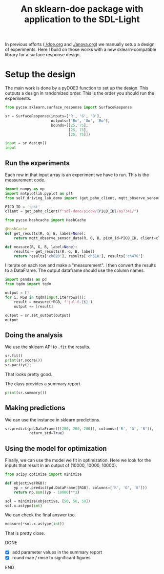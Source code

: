 #+title: An sklearn-doe package with application to the SDL-Light

#+attr_org: :width 800
[[./screenshots/date-08-07-2024-time-12-03-07.png]]


In previous efforts ([[./doe.org]] and [[./anova.org]]) we manually setup a design of experiments. Here I build on those works with a new sklearn-compatible library for a surface response design.

* Setup the design

The main work is done by a pyDOE3 function to set up the design. This outputs a design in randomized order. This is the order you should run the experiments.

#+BEGIN_SRC jupyter-python 
from pycse.sklearn.surface_response import SurfaceResponse

sr = SurfaceResponse(inputs=['R', 'G', 'B'],
                     outputs=['Ro', 'Go', 'Bo'],
                     bounds=[[25, 75],
                             [25, 75],
                             [25, 75]])

input = sr.design()
input
#+END_SRC

#+RESULTS:
:RESULTS:
|    | R    | G    | B    |
|----+------+------+------|
| 14 | 50.0 | 50.0 | 50.0 |
| 10 | 50.0 | 25.0 | 75.0 |
| 1  | 75.0 | 25.0 | 50.0 |
| 7  | 75.0 | 50.0 | 75.0 |
| 3  | 75.0 | 75.0 | 50.0 |
| 12 | 50.0 | 50.0 | 50.0 |
| 13 | 50.0 | 50.0 | 50.0 |
| 0  | 25.0 | 25.0 | 50.0 |
| 6  | 25.0 | 50.0 | 75.0 |
| 5  | 75.0 | 50.0 | 25.0 |
| 2  | 25.0 | 75.0 | 50.0 |
| 8  | 50.0 | 25.0 | 25.0 |
| 9  | 50.0 | 75.0 | 25.0 |
| 11 | 50.0 | 75.0 | 75.0 |
| 4  | 25.0 | 50.0 | 25.0 |
:END:


** Run the experiments

Each row in that input array is an experiment we have to run. This is the measurement code.

#+BEGIN_SRC jupyter-python 
import numpy as np
import matplotlib.pyplot as plt
from self_driving_lab_demo import (get_paho_client, mqtt_observe_sensor_data)

PICO_ID = 'test'
client = get_paho_client(f"sdl-demo/picow/{PICO_ID}/as7341/")

from pycse.hashcache import HashCache

@HashCache
def get_results(R, G, B, label=None):
    return mqtt_observe_sensor_data(R, G, B, pico_id=PICO_ID, client=client)

def measure(R, G, B, label=None):
    results = get_results(R, G, B, label)
    return results['ch620'], results['ch510'], results['ch470']
#+END_SRC

#+RESULTS:

I iterate on each row and make a "measurement". I then convert the results to a DataFrame. The output dataframe should use the column names.

#+BEGIN_SRC jupyter-python :async yes
import pandas as pd
from tqdm import tqdm

output = []
for i, RGB in tqdm(input.iterrows()):
    result = measure(*RGB, f'jul-6-{i}')    
    output += [result]

output = sr.set_output(output)
output
#+END_SRC

#+RESULTS:
:RESULTS:
: 15it [00:00, 2527.70it/s]
|    | Ro    | Go    | Bo    |
|----+-------+-------+-------|
| 14 | 12043 | 8362  | 12397 |
| 10 | 12333 | 3826  | 15817 |
| 1  | 20053 | 3621  | 10606 |
| 7  | 20036 | 8852  | 17782 |
| 3  | 19878 | 13409 | 14449 |
| 12 | 12042 | 8359  | 12395 |
| 13 | 12041 | 8360  | 12395 |
| 0  | 4313  | 3333  | 10431 |
| 6  | 4659  | 8665  | 17717 |
| 5  | 19895 | 8182  | 7283  |
| 2  | 4564  | 13298 | 14386 |
| 8  | 12054 | 3136  | 5236  |
| 9  | 12076 | 13028 | 9173  |
| 11 | 12375 | 13654 | 19644 |
| 4  | 4233  | 7999  | 7140  |
:END:

** Doing the analysis

We use the sklearn API to ~.fit~ the results.

#+BEGIN_SRC jupyter-python  
sr.fit()
print(sr.score())
sr.parity();
#+END_SRC

#+RESULTS:
:RESULTS:
: 0.9999990139144522
[[./.ob-jupyter/e0cf4034946fd28c7a7273bcaef71b95bfef5f95.png]]
:END:

That looks pretty good.

The class provides a summary report.

#+BEGIN_SRC jupyter-python
print(sr.summary())
#+END_SRC

#+RESULTS:
#+begin_example
15 data points
  score: 0.9999990139144522
  mae = [1.53, 3.39, 3.44]

  rmse = [4.22, 19.7, 22.1]

Output_0 = Ro
| var   |      value |       ci_lower |      ci_upper |          se |   significant |
|-------+------------+----------------+---------------+-------------+---------------|
| 1_0   | -3511      | -3560.21       | -3461.79      | 17.724      |             1 |
| R_0   |   312.185  |   311.181      |   313.189     |  0.361548   |             1 |
| G_0   |    -4.28   |    -5.28382    |    -3.27618   |  0.361548   |             1 |
| B_0   |    -2.675  |    -3.67882    |    -1.67118   |  0.361548   |             1 |
| R^2_0 |     0.125  |     0.116777   |     0.133223  |  0.00296153 |             1 |
| R G_0 |    -0.1704 |    -0.1783     |    -0.1625    |  0.00284535 |             1 |
| R B_0 |    -0.114  |    -0.1219     |    -0.1061    |  0.00284535 |             1 |
| G^2_0 |     0.131  |     0.122777   |     0.139223  |  0.00296153 |             1 |
| G B_0 |     0.008  |     0.00010005 |     0.0158999 |  0.00284535 |             1 |
| B^2_0 |     0.137  |     0.128777   |     0.145223  |  0.00296153 |             1 |

Output_1 = Go
| var   |         value |      ci_lower |       ci_upper |          se |   significant |
|-------+---------------+---------------+----------------+-------------+---------------|
| 1_1   | -2260.67      | -2367.11      | -2154.23       | 38.3369     |             1 |
| R_1   |     1.83167   |    -0.339579  |     4.00291    |  0.782024   |             0 |
| G_1   |   198.872     |   196.7       |   201.043      |  0.782024   |             1 |
| B_1   |     9.66667   |     7.49542   |    11.8379     |  0.782024   |             1 |
| R^2_1 |     0.0547333 |     0.0369481 |     0.0725186  |  0.00640576 |             1 |
| R G_1 |    -0.0708    |    -0.0878875 |    -0.0537125  |  0.00615446 |             1 |
| R B_1 |     0.0016    |    -0.0154875 |     0.0186875  |  0.00615446 |             0 |
| G^2_1 |     0.0331333 |     0.0153481 |     0.0509186  |  0.00640576 |             1 |
| G B_1 |    -0.0256    |    -0.0426875 |    -0.00851249 |  0.00615446 |             1 |
| B^2_1 |     0.0479333 |     0.0301481 |     0.0657186  |  0.00640576 |             1 |

Output_2 = Bo
| var   |         value |      ci_lower |      ci_upper |          se |   significant |
|-------+---------------+---------------+---------------+-------------+---------------|
| 1_2   | -1980.33      | -2093.02      | -1867.65      | 40.5867     |             1 |
| R_2   |    -0.796667  |    -3.09533   |     1.502     |  0.827916   |             0 |
| G_2   |    77.5033    |    75.2047    |    79.802     |  0.827916   |             1 |
| B_2   |   207.653     |   205.355     |   209.952     |  0.827916   |             1 |
| R^2_2 |     0.0682667 |     0.0494377 |     0.0870956 |  0.00678167 |             1 |
| R G_2 |    -0.0448    |    -0.0628903 |    -0.0267097 |  0.00651562 |             1 |
| R B_2 |    -0.0312    |    -0.0492903 |    -0.0131097 |  0.00651562 |             1 |
| G^2_2 |     0.0474667 |     0.0286377 |     0.0662956 |  0.00678167 |             1 |
| G B_2 |    -0.044     |    -0.0620903 |    -0.0259097 |  0.00651562 |             1 |
| B^2_2 |     0.0674667 |     0.0486377 |     0.0862956 |  0.00678167 |             1 |
#+end_example

** Making predictions

We can use the instance in sklearn predictions.

#+BEGIN_SRC jupyter-python
sr.predict(pd.DataFrame([[200, 200, 200]], columns=['R', 'G', 'B']),
           return_std=True)
#+END_SRC

#+RESULTS:
| array | (((62199 41453.33333333 57419.66666667))) | array | (((136.59354266 295.45042372 312.78852856))) |

** Using the model for optimization

Finally, we can use the model we fit in optimization. Here we look for the inputs that result in an output of (10000, 10000, 10000).

#+BEGIN_SRC jupyter-python
from scipy.optimize import minimize

def objective(RGB):
    yp = sr.predict(pd.DataFrame([RGB], columns=['R', 'G', 'B']))
    return np.sum((yp - 10000)**2)

sol = minimize(objective, [50, 50, 50])
sol.x.astype(int)
#+END_SRC

#+RESULTS:
: array([43, 59, 35])

We can check the final answer too.

#+BEGIN_SRC jupyter-python
measure(*sol.x.astype(int))
#+END_SRC

#+RESULTS:
| 9783 | 9875 | 9903 |

That is pretty close.

*************** DONE 
CLOSED: [2024-07-08 Mon 13:14]
- [X] add parameter values in the summary report
- [X] round mae / rmse to significant figures
*************** END
